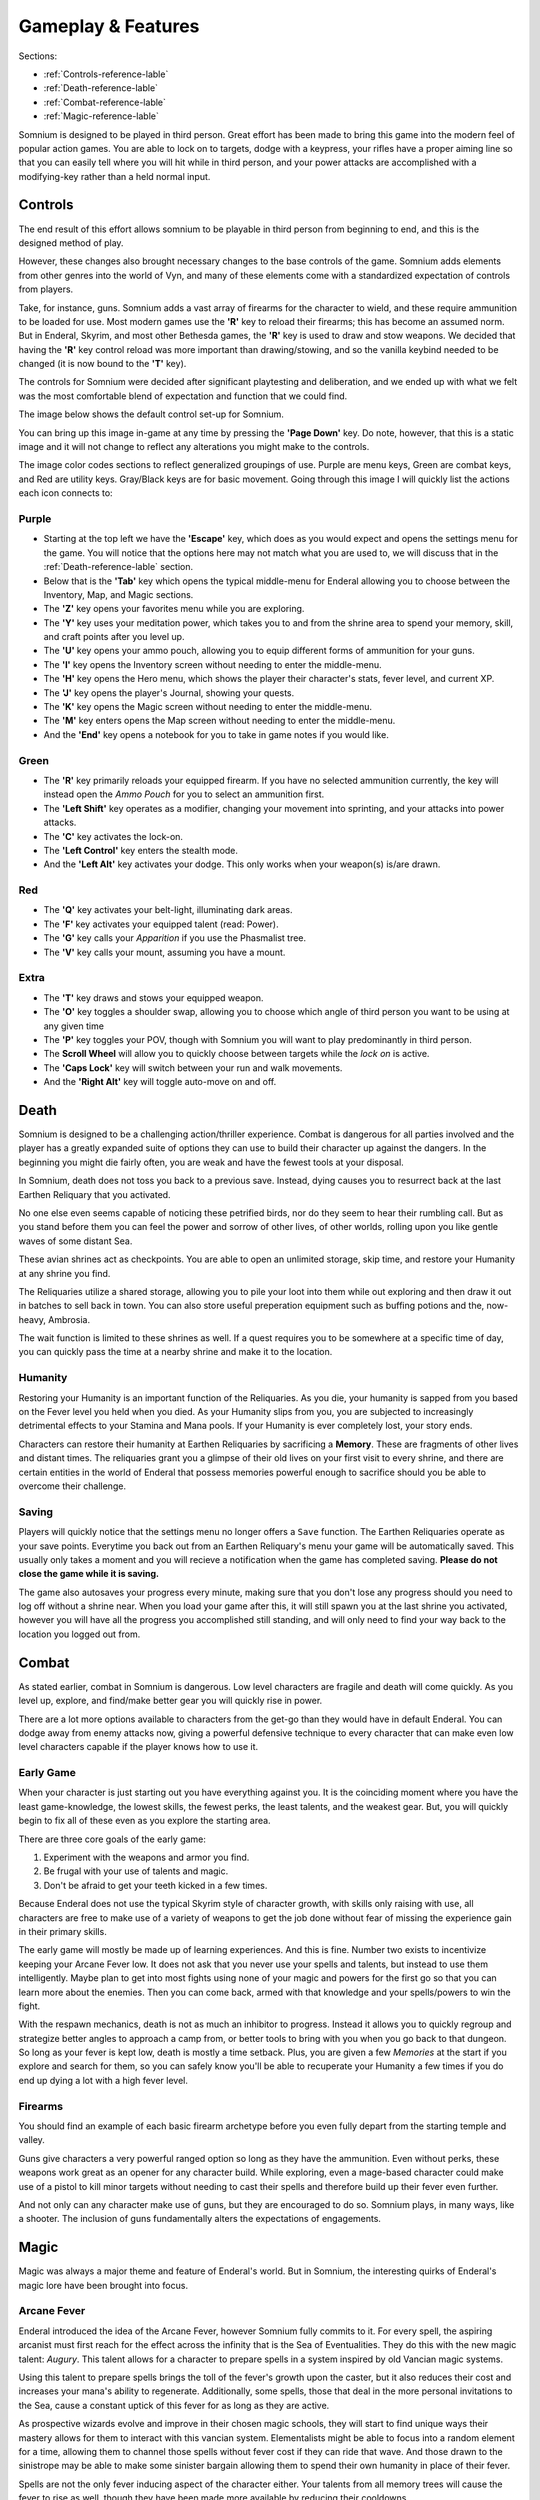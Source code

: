 ===================
Gameplay & Features
===================
Sections:

* :ref:`Controls-reference-lable`
* :ref:`Death-reference-lable`
* :ref:`Combat-reference-lable`
* :ref:`Magic-reference-lable`

.. image:: https://raw.githubusercontent.com/apoapse1/somnium-fur-enderal/main/Resources/Point%20Blank.png
   :alt: Pistolshot
   :align: center

Somnium is designed to be played in third person. Great effort has been made to bring this game into the modern feel of popular action games. You are able to lock on to targets, dodge with a keypress, your rifles have a proper aiming line so that you can easily tell where you will hit while in third person, and your power attacks are accomplished with a modifying-key rather than a held normal input.

.. _Controls-reference-lable:

Controls
--------

The end result of this effort allows somnium to be playable in third person from beginning to end, and this is the designed method of play.

However, these changes also brought necessary changes to the base controls of the game. Somnium adds elements from other genres into the world of Vyn, and many of these elements come with a standardized expectation of controls from players.

Take, for instance, guns. Somnium adds a vast array of firearms for the character to wield, and these require ammunition to be loaded for use. Most modern games use the **'R'** key to reload their firearms; this has become an assumed norm. But in Enderal, Skyrim, and most other Bethesda games, the **'R'** key is used to draw and stow weapons. We decided that having the **'R'** key control reload was more important than drawing/stowing, and so the vanilla keybind needed to be changed (it is now bound to the **'T'** key).

The controls for Somnium were decided after significant playtesting and deliberation, and we ended up with what we felt was the most comfortable blend of expectation and function that we could find.

The image below shows the default control set-up for Somnium.

.. image:: https://raw.githubusercontent.com/apoapse1/somnium-fur-enderal/main/Resources/KeyboardFinal.png
   :alt: Keyboard Image
   :align: center

You can bring up this image in-game at any time by pressing the **'Page Down'** key. Do note, however, that this is a static image and it will not change to reflect any alterations you might make to the controls.

The image color codes sections to reflect generalized groupings of use. Purple are menu keys, Green are combat keys, and Red are utility keys. Gray/Black keys are for basic movement. Going through this image I will quickly list the actions each icon connects to:

.. _controlsPurple-reference-lable:

Purple
^^^^^^

* Starting at the top left we have the **'Escape'** key, which does as you would expect and opens the settings menu for the game. You will notice that the options here may not match what you are used to, we will discuss that in the :ref:`Death-reference-lable` section.
* Below that is the **'Tab'** key which opens the typical middle-menu for Enderal allowing you to choose between the Inventory, Map, and Magic sections.
* The **'Z'** key opens your favorites menu while you are exploring.
* The **'Y'** key uses your meditation power, which takes you to and from the shrine area to spend your memory, skill, and craft points after you level up.
* The **'U'** key opens your ammo pouch, allowing you to equip different forms of ammunition for your guns.
* The **'I'** key opens the Inventory screen without needing to enter the middle-menu.
* The **'H'** key opens the Hero menu, which shows the player their character's stats, fever level, and current XP.
* The **'J'** key opens the player's Journal, showing your quests.
* The **'K'** key opens the Magic screen without needing to enter the middle-menu.
* The **'M'** key enters opens the Map screen without needing to enter the middle-menu.
* And the **'End'** key opens a notebook for you to take in game notes if you would like.

.. _controlsGreen-reference-lable:

Green
^^^^^

* The **'R'** key primarily reloads your equipped firearm. If you have no selected ammunition currently, the key will instead open the *Ammo Pouch* for you to select an ammunition first.
* The **'Left Shift'** key operates as a modifier, changing your movement into sprinting, and your attacks into power attacks.
* The **'C'** key activates the lock-on.
* The **'Left Control'** key enters the stealth mode.
* And the **'Left Alt'** key activates your dodge. This only works when your weapon(s) is/are drawn.

.. _controlsRed-reference-lable:

Red
^^^

* The **'Q'** key activates your belt-light, illuminating dark areas.
* The **'F'** key activates your equipped talent (read: Power).
* The **'G'** key calls your *Apparition* if you use the Phasmalist tree.
* The **'V'** key calls your mount, assuming you have a mount.

.. _controlsExtra-reference-lable

Extra
^^^^^

* The **'T'** key draws and stows your equipped weapon.
* The **'O'** key toggles a shoulder swap, allowing you to choose which angle of third person you want to be using at any given time
* The **'P'** key toggles your POV, though with Somnium you will want to play predominantly in third person.
* The **Scroll Wheel** will allow you to quickly choose between targets while the *lock on* is active. 
* The **'Caps Lock'** key will switch between your run and walk movements.
* And the **'Right Alt'** key will toggle auto-move on and off.

.. _Death-reference-lable:

Death
-----

Somnium is designed to be a challenging action/thriller experience. Combat is dangerous for all parties involved and the player has a greatly expanded suite of options they can use to build their character up against the dangers. In the beginning you might die fairly often, you are weak and have the fewest tools at your disposal.

In Somnium, death does not toss you back to a previous save. Instead, dying causes you to resurrect back at the last Earthen Reliquary that you activated.

.. image:: https://raw.githubusercontent.com/apoapse1/somnium-fur-enderal/main/Resources/Earthen%20Reliquary.png
   :alt: Reliquary
   :align: center

No one else even seems capable of noticing these petrified birds, nor do they seem to hear their rumbling call. But as you stand before them you can feel the power and sorrow of other lives, of other worlds, rolling upon you like gentle waves of some distant Sea.

These avian shrines act as checkpoints. You are able to open an unlimited storage, skip time, and restore your Humanity at any shrine you find. 

The Reliquaries utilize a shared storage, allowing you to pile your loot into them while out exploring and then draw it out in batches to sell back in town. You can also store useful preperation equipment such as buffing potions and the, now-heavy, Ambrosia.

The wait function is limited to these shrines as well. If a quest requires you to be somewhere at a specific time of day, you can quickly pass the time at a nearby shrine and make it to the location.

.. _deathHumanity-reference-lable:

Humanity
^^^^^^^^

Restoring your Humanity is an important function of the Reliquaries. As you die, your humanity is sapped from you based on the Fever level you held when you died. As your Humanity slips from you, you are subjected to increasingly detrimental effects to your Stamina and Mana pools. If your Humanity is ever completely lost, your story ends.

Characters can restore their humanity at Earthen Reliquaries by sacrificing a **Memory**. These are fragments of other lives and distant times. The reliquaries grant you a glimpse of their old lives on your first visit to every shrine, and there are certain entities in the world of Enderal that possess memories powerful enough to sacrifice should you be able to overcome their challenge.

.. _deathSaving-reference-lable:

Saving
^^^^^^
Players will quickly notice that the settings menu no longer offers a ``Save`` function. The Earthen Reliquaries operate as your save points. Everytime you back out from an Earthen Reliquary's menu your game will be automatically saved. This usually only takes a moment and you will recieve a notification when the game has completed saving. **Please do not close the game while it is saving.**

The game also autosaves your progress every minute, making sure that you don't lose any progress should you need to log off without a shrine near. When you load your game after this, it will still spawn you at the last shrine you activated, however you will have all the progress you accomplished still standing, and will only need to find your way back to the location you logged out from.

.. _Combat-reference-lable:

Combat
------

.. image:: https://raw.githubusercontent.com/apoapse1/somnium-fur-enderal/main/Resources/Last%20Suprise.png
   :alt: WolvenStorm
   :align: center

As stated earlier, combat in Somnium is dangerous. Low level characters are fragile and death will come quickly. As you level up, explore, and find/make better gear you will quickly rise in power.

There are a lot more options available to characters from the get-go than they would have in default Enderal. You can dodge away from enemy attacks now, giving a powerful defensive technique to every character that can make even low level characters capable if the player knows how to use it.

.. _combatEarly-reference-lable:

Early Game
^^^^^^^^^^
When your character is just starting out you have everything against you. It is the coinciding moment where you have the least game-knowledge, the lowest skills, the fewest perks, the least talents, and the weakest gear. But, you will quickly begin to fix all of these even as you explore the starting area. 

There are three core goals of the early game:

#. Experiment with the weapons and armor you find.
#. Be frugal with your use of talents and magic.
#. Don't be afraid to get your teeth kicked in a few times.

Because Enderal does not use the typical Skyrim style of character growth, with skills only raising with use, all characters are free to make use of a variety of weapons to get the job done without fear of missing the experience gain in their primary skills.

The early game will mostly be made up of learning experiences. And this is fine. Number two exists to incentivize keeping your Arcane Fever low. It does not ask that you never use your spells and talents, but instead to use them intelligently. Maybe plan to get into most fights using none of your magic and powers for the first go so that you can learn more about the enemies. Then you can come back, armed with that knowledge and your spells/powers to win the fight. 

With the respawn mechanics, death is not as much an inhibitor to progress. Instead it allows you to quickly regroup and strategize better angles to approach a camp from, or better tools to bring with you when you go back to that dungeon. So long as your fever is kept low, death is mostly a time setback. Plus, you are given a few *Memories* at the start if you explore and search for them, so you can safely know you'll be able to recuperate your Humanity a few times if you do end up dying a lot with a high fever level.

.. _combatGuns-reference-lable:

Firearms
^^^^^^^^

.. image:: https://raw.githubusercontent.com/apoapse1/somnium-fur-enderal/main/Resources/Taking%20the%20Shot.png
   :alt: Rifleshot
   :align: center

You should find an example of each basic firearm archetype before you even fully depart from the starting temple and valley.

Guns give characters a very powerful ranged option so long as they have the ammunition. Even without perks, these weapons work great as an opener for any character build. While exploring, even a mage-based character could make use of a pistol to kill minor targets without needing to cast their spells and therefore build up their fever even further.

And not only can any character make use of guns, but they are encouraged to do so. Somnium plays, in many ways, like a shooter. The inclusion of guns fundamentally alters the expectations of engagements.


.. _Magic-reference-lable:

Magic
-----

.. image:: https://raw.githubusercontent.com/apoapse1/somnium-fur-enderal/main/Resources/Magic%20Casting.png
   :alt: Magic
   :align: center

Magic was always a major theme and feature of Enderal's world. But in Somnium, the interesting quirks of Enderal's magic lore have been brought into focus.

.. _magicFever-reference-lable:

Arcane Fever
^^^^^^^^^^^^
Enderal introduced the idea of the Arcane Fever, however Somnium fully commits to it. For every spell, the aspiring arcanist must first reach for the effect across the infinity that is the Sea of Eventualities. They do this with the new magic talent: *Augury*. This talent allows for a character to prepare spells in a system inspired by old Vancian magic systems.

Using this talent to prepare spells brings the toll of the fever's growth upon the caster, but it also reduces their cost and increases your mana's ability to regenerate. Additionally, some spells, those that deal in the more personal invitations to the Sea, cause a constant uptick of this fever for as long as they are active.

As prospective wizards evolve and improve in their chosen magic schools, they will start to find unique ways their mastery allows for them to interact with this vancian system. Elementalists might be able to focus into a random element for a time, allowing them to channel those spells without fever cost if they can ride that wave. And those drawn to the sinistrope may be able to make some sinister bargain allowing them to spend their own humanity in place of their fever.

Spells are not the only fever inducing aspect of the character either. Your talents from all memory trees will cause the fever to rise as well, though they have been made more available by reducing their cooldowns.

And of course this fever is fueled further by imbibing any potions touched by magic and by proximity to residual magic energy in the world.

The ability to reduce your fever is also more challenging than it was in Enderal. You'll find ambrosia now weighs more and its effect on your fever has been lessened. Powerful alchemists will still be able to push the usefulness of ambrosia further, and now the potency will be noticeably better than purchased vials.

Characters are expected to be suffering from the effects of the fever as they progress through the game. The reasons and goals of this will be expanded on in the **Atmosphere** section. As a result of this, your character will not suffer the negative stat effects of the fever as it compounds, instead there are a variety of new gameplay alterations that the fever controls.

.. _magicMore-reference-lable:

Spell Expansion
^^^^^^^^^^^^^^^
The number of spell effects have been greatly increased in Somnium as well. Players will find a vast array of spells to use for each magical discipline.

Players will find offensive Light Magic spells that will help them to better combat the Lost Ones, effective touch spells for the battlemage clad in heavy armor to put to use, new summons that can be paired together so the mage never needs to be in harms way, and many more.

With all of these, magic becomes a very effective and versatile skill set for the players that want to walk the line with their Arcane Fever.